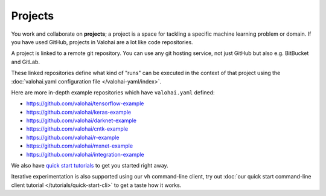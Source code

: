 .. meta::
    :description: What are Valohai projects? Create a context where to work and collaborate on deep learning problems.

Projects
========

You work and collaborate on **projects**; a project is a space for tackling a specific machine learning problem or domain.
If you have used GitHub, projects in Valohai are a lot like code repositories.

A project is linked to a remote git repository. You can use any git hosting service, not just GitHub but also e.g. BitBucket and GitLab.

These linked repositories define what kind of "runs" can be executed in the context of that project
using the :doc:`valohai.yaml configuration file </valohai-yaml/index>`.

Here are more in-depth example repositories which have ``valohai.yaml`` defined:

* https://github.com/valohai/tensorflow-example
* https://github.com/valohai/keras-example
* https://github.com/valohai/darknet-example
* https://github.com/valohai/cntk-example
* https://github.com/valohai/r-example
* https://github.com/valohai/mxnet-example
* https://github.com/valohai/integration-example

We also have `quick start tutorials </tutorials>`_ to get you started right away.

Iterative experimentation is also supported using our ``vh`` command-line client, try out :doc:`our quick start command-line client tutorial </tutorials/quick-start-cli>` to get a taste how it works.
